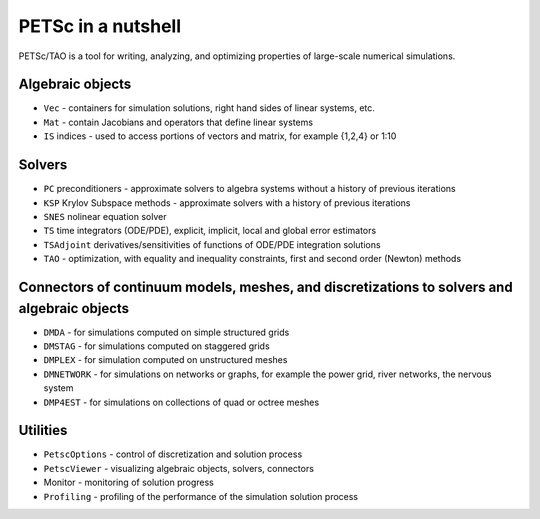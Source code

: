 ===================
PETSc in a nutshell
===================

PETSc/TAO is a tool for writing, analyzing, and optimizing properties of large-scale numerical simulations.

.. image:: ../manual/images/library_structure.svg
   :alt: PETSc Structure Diagram
   :align: center

Algebraic objects
=================

- ``Vec`` - containers for simulation solutions, right hand sides of linear systems, etc.

- ``Mat`` - contain Jacobians and operators that define linear systems

- ``IS`` indices - used to access portions of vectors and matrix, for example {1,2,4} or 1:10

Solvers
=======

- ``PC`` preconditioners - approximate solvers to algebra systems without a history of previous iterations

- ``KSP`` Krylov Subspace methods - approximate solvers with a history of previous iterations

- ``SNES`` nolinear equation solver

- ``TS`` time integrators (ODE/PDE), explicit, implicit, local and global error estimators

- ``TSAdjoint`` derivatives/sensitivities of functions of ODE/PDE integration solutions

- ``TAO`` - optimization, with equality and inequality constraints, first and second order (Newton) methods

Connectors of continuum models, meshes, and discretizations to solvers and algebraic objects
============================================================================================

- ``DMDA`` - for simulations computed on simple structured grids

- ``DMSTAG`` - for simulations computed on staggered grids

- ``DMPLEX``  - for simulation computed on unstructured meshes

- ``DMNETWORK`` - for simulations on networks or graphs, for example the power grid, river networks, the nervous system

- ``DMP4EST`` - for simulations on collections of quad or octree meshes


Utilities
=========

- ``PetscOptions`` - control of discretization and solution process

- ``PetscViewer`` - visualizing algebraic objects, solvers, connectors

- Monitor - monitoring of solution progress

- ``Profiling`` - profiling of the performance of the simulation solution process
